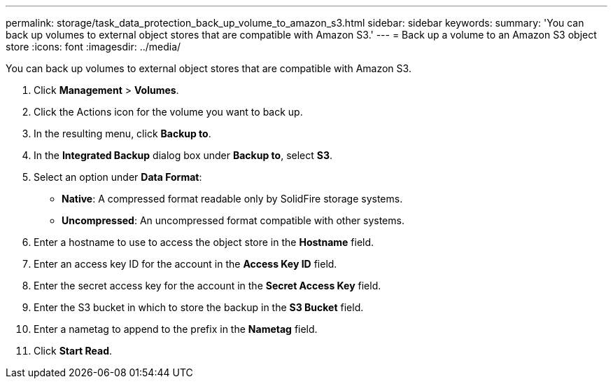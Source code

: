 ---
permalink: storage/task_data_protection_back_up_volume_to_amazon_s3.html
sidebar: sidebar
keywords: 
summary: 'You can back up volumes to external object stores that are compatible with Amazon S3.'
---
= Back up a volume to an Amazon S3 object store
:icons: font
:imagesdir: ../media/

[.lead]
You can back up volumes to external object stores that are compatible with Amazon S3.

. Click *Management* > *Volumes*.
. Click the Actions icon for the volume you want to back up.
. In the resulting menu, click *Backup to*.
. In the *Integrated Backup* dialog box under *Backup to*, select *S3*.
. Select an option under *Data Format*:
 ** *Native*: A compressed format readable only by SolidFire storage systems.
 ** *Uncompressed*: An uncompressed format compatible with other systems.
. Enter a hostname to use to access the object store in the *Hostname* field.
. Enter an access key ID for the account in the *Access Key ID* field.
. Enter the secret access key for the account in the *Secret Access Key* field.
. Enter the S3 bucket in which to store the backup in the *S3 Bucket* field.
. Enter a nametag to append to the prefix in the *Nametag* field.
. Click *Start Read*.
